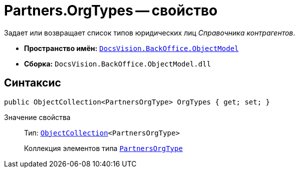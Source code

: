 = Partners.OrgTypes -- свойство

Задает или возвращает список типов юридических лиц _Справочника контрагентов_.

* *Пространство имён:* `xref:api/DocsVision/Platform/ObjectModel/ObjectModel_NS.adoc[DocsVision.BackOffice.ObjectModel]`
* *Сборка:* `DocsVision.BackOffice.ObjectModel.dll`

== Синтаксис

[source,csharp]
----
public ObjectCollection<PartnersOrgType> OrgTypes { get; set; }
----

Значение свойства::
Тип: `xref:api/DocsVision/Platform/ObjectModel/ObjectCollection_CL.adoc[ObjectCollection]<PartnersOrgType>`
+
Коллекция элементов типа `xref:api/DocsVision/BackOffice/ObjectModel/PartnersOrgType_CL.adoc[PartnersOrgType]`
